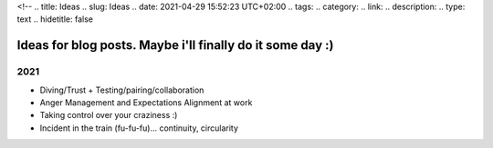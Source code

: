 <!--
.. title: Ideas
.. slug: Ideas
.. date: 2021-04-29 15:52:23 UTC+02:00
.. tags:
.. category:
.. link:
.. description:
.. type: text
.. hidetitle: false

Ideas for blog posts. Maybe i'll finally do it some day :)
===========================================================================

2021
-----------------
* Diving/Trust + Testing/pairing/collaboration
* Anger Management and Expectations Alignment at work
* Taking control over your craziness :)
* Incident in the train (fu-fu-fu)... continuity, circularity